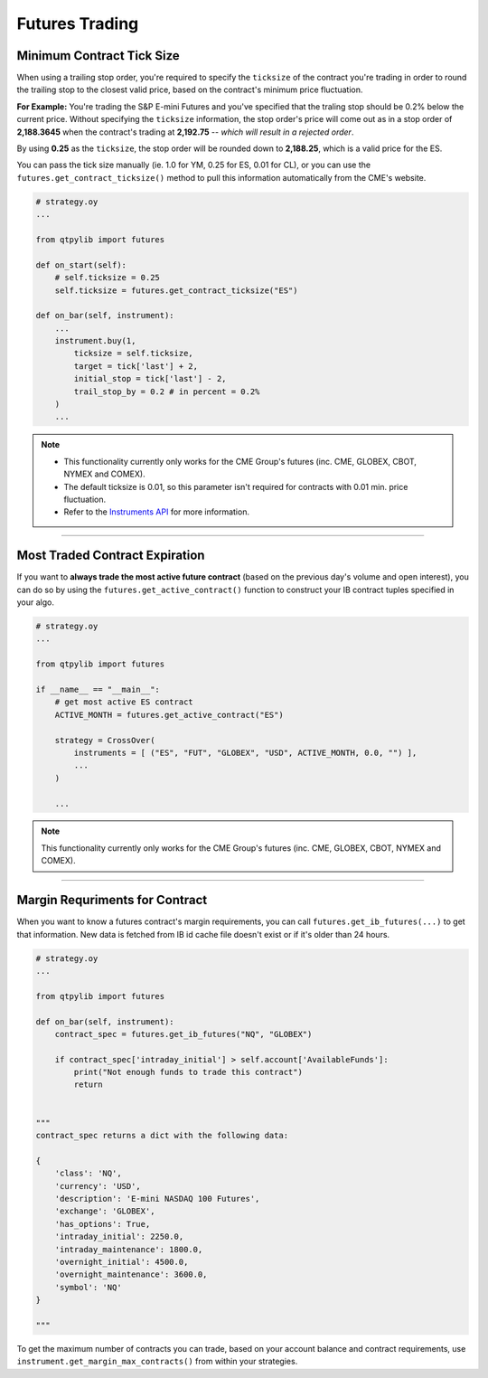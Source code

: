 Futures Trading
===============


Minimum Contract Tick Size
--------------------------

When using a trailing stop order, you're required to specify the
``ticksize`` of the contract you're trading in order to round the
trailing stop to the closest valid price, based on the contract's
minimum price fluctuation.

**For Example:**
You're trading the S&P E-mini Futures and you've specified that the
traling stop should be 0.2% below the current price. Without specifying
the ``ticksize`` information, the stop order's price will come out as
in a stop order of **2,188.3645** when the contract's trading at
**2,192.75**  -- *which will result in a rejected order*.

By using **0.25** as the ``ticksize``, the stop order will be
rounded down to **2,188.25**, which is a valid price for the ES.

You can pass the tick size manually (ie. 1.0 for YM, 0.25 for ES,
0.01 for CL), or you can use the ``futures.get_contract_ticksize()``
method to pull this information automatically from the CME's website.

.. code:: python

    # strategy.oy
    ...

    from qtpylib import futures

    def on_start(self):
        # self.ticksize = 0.25
        self.ticksize = futures.get_contract_ticksize("ES")

    def on_bar(self, instrument):
        ...
        instrument.buy(1,
            ticksize = self.ticksize,
            target = tick['last'] + 2,
            initial_stop = tick['last'] - 2,
            trail_stop_by = 0.2 # in percent = 0.2%
        )
        ...

.. note::
    * This functionality currently only works for the CME Group's futures (inc. CME, GLOBEX, CBOT, NYMEX and COMEX).
    * The default ticksize is 0.01, so this parameter isn't required for contracts with 0.01 min. price fluctuation.
    * Refer to the `Instruments API <./api.html#qtpylib.instrument.Instrument.order>`_ for more information.

-----


Most Traded Contract Expiration
-------------------------------

If you want to **always trade the most active future contract**
(based on the previous day's volume and open interest),
you can do so by using the ``futures.get_active_contract()``
function to construct your IB contract tuples specified in
your algo.

.. code:: python

    # strategy.oy
    ...

    from qtpylib import futures

    if __name__ == "__main__":
        # get most active ES contract
        ACTIVE_MONTH = futures.get_active_contract("ES")

        strategy = CrossOver(
            instruments = [ ("ES", "FUT", "GLOBEX", "USD", ACTIVE_MONTH, 0.0, "") ],
            ...
        )

        ...


.. note::
    This functionality currently only works for the CME Group's futures (inc. CME, GLOBEX, CBOT, NYMEX and COMEX).


-----


Margin Requriments for Contract
-------------------------------

When you want to know a futures contract's margin requirements, you can
call ``futures.get_ib_futures(...)`` to get that information.
New data is fetched from IB id cache file doesn't exist or
if it's older than 24 hours.

.. code:: python

    # strategy.oy
    ...

    from qtpylib import futures

    def on_bar(self, instrument):
        contract_spec = futures.get_ib_futures("NQ", "GLOBEX")

        if contract_spec['intraday_initial'] > self.account['AvailableFunds']:
            print("Not enough funds to trade this contract")
            return


    """
    contract_spec returns a dict with the following data:

    {
        'class': 'NQ',
        'currency': 'USD',
        'description': 'E-mini NASDAQ 100 Futures',
        'exchange': 'GLOBEX',
        'has_options': True,
        'intraday_initial': 2250.0,
        'intraday_maintenance': 1800.0,
        'overnight_initial': 4500.0,
        'overnight_maintenance': 3600.0,
        'symbol': 'NQ'
    }

    """

To get the maximum number of contracts you can trade,
based on your account balance and contract requirements,
use ``instrument.get_margin_max_contracts()``
from within your strategies.

